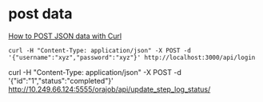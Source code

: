 
* post data
[[http://stackoverflow.com/questions/7172784/how-to-post-json-data-with-curl-from-terminal-commandline-to-test-spring-rest][How to POST JSON data with Curl]]
#+BEGIN_SRC shell
curl -H "Content-Type: application/json" -X POST -d '{"username":"xyz","password":"xyz"}' http://localhost:3000/api/login
#+END_SRC
 

curl -H "Content-Type: application/json" -X POST -d '{"id":"1","status":"completed"}' http://10.249.66.124:5555/orajob/api/update_step_log_status/
